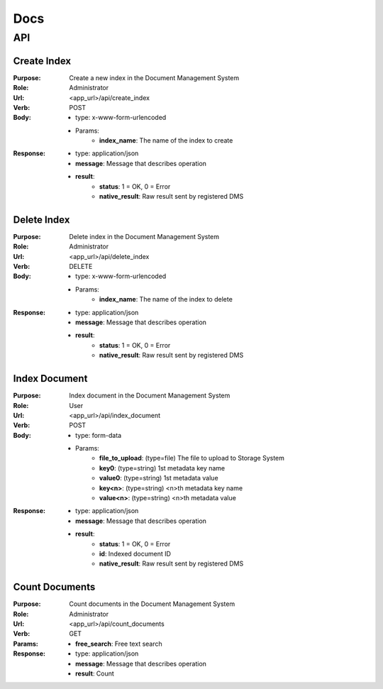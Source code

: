 ============
Docs
============

API
===============

Create Index
------------------
:Purpose: Create a new index in the Document Management System
:Role: Administrator
:Url: <app_url>/api/create_index
:Verb: POST
:Body: 
 - type: x-www-form-urlencoded   
 - Params: 
    - **index_name**: The name of the index to create
:Response:
 - type: application/json
 - **message**: Message that describes operation
 - **result**:
    - **status**: 1 = OK, 0 = Error
    - **native_result**: Raw result sent by registered DMS

Delete Index
------------------
:Purpose: Delete index in the Document Management System
:Role: Administrator
:Url: <app_url>/api/delete_index
:Verb: DELETE
:Body: 
 - type: x-www-form-urlencoded   
 - Params: 
    - **index_name**: The name of the index to delete
:Response:
 - type: application/json
 - **message**: Message that describes operation
 - **result**:
    - **status**: 1 = OK, 0 = Error
    - **native_result**: Raw result sent by registered DMS

Index Document
------------------
:Purpose: Index document in the Document Management System
:Role: User
:Url: <app_url>/api/index_document
:Verb: POST
:Body: 
 - type: form-data 
 - Params: 
    - **file_to_upload**: (type=file) The file to upload to Storage System
    - **key0**: (type=string) 1st metadata key name
    - **value0**: (type=string) 1st metadata value
    - **key<n>**: (type=string) <n>th metadata key name
    - **value<n>**: (type=string) <n>th metadata value
:Response:
 - type: application/json
 - **message**: Message that describes operation
 - **result**:
    - **status**: 1 = OK, 0 = Error
    - **id**: Indexed document ID
    - **native_result**: Raw result sent by registered DMS
				
Count Documents
------------------
:Purpose: Count documents in the Document Management System
:Role: Administrator
:Url: <app_url>/api/count_documents
:Verb: GET
:Params: 
 - **free_search**: Free text search
:Response:
 - type: application/json
 - **message**: Message that describes operation
 - **result**: Count
